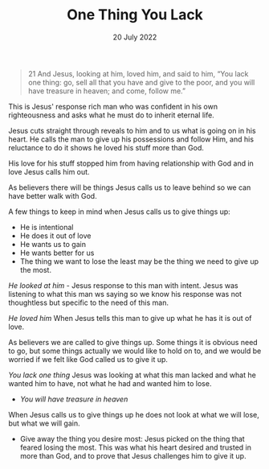 #+title: One Thing You Lack
#+date: 20 July 2022
#+DEVO_POST_TAGS: devotional
#+OPTIONS: devo-title-headline:t  devo-share-links:t
#+POST_IMAGE: burning-money.jpg
#+DESCRIPTION: When Jesus calls us to lose it is always for greater gain

[[file:../img/burning-money.jpg]]

#+begin_quote
21 And Jesus, looking at him, loved him, and said to him, “You lack one thing: go, sell all that you have and give to the poor, and you will have treasure in heaven; and come, follow me.”
#+end_quote


  This is Jesus' response rich man who was confident in his own righteousness and asks what he must do to inherit eternal life.

Jesus cuts straight through reveals to him and to us what is going on in his heart. He calls the man to give up his possessions and follow Him, and his reluctance to do it shows he loved his stuff more than God.

His love for his stuff stopped him from having relationship with God and in love Jesus calls him out.

As believers there will be things Jesus calls us to leave behind so we can have better walk with God.

A few things to keep in mind when Jesus calls us to give things up:

- He is intentional
- He does it out of love
- He wants us to gain
- He wants better for us
- The thing we want to lose the least may be the thing we need to give up the most.

/He looked at him/ - Jesus response to this man with intent. Jesus was listening to what this man ws saying so we know his response was not thoughtless but specific to the need of this man.

/He loved him/ When Jesus tells this man to give up what he has it is out of love.

As believers we are called to give things up. Some things it is obvious need to go, but some things actually we would like to hold on to, and we would be worried if we felt like God called us to give it up.

/You lack one thing/ Jesus was looking at what this man lacked and what he wanted him to have, not what he had and wanted him to lose.

- /You will have treasure in heaven/ 

When Jesus calls us to give things up he does not look at what we will lose, but what we will gain.

- Give away the thing you desire most: Jesus picked on the thing that feared losing the most. This was what his heart desired and trusted in more than God, and to prove that Jesus challenges him to give it up.
